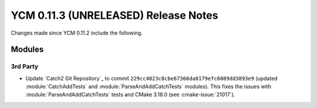 YCM 0.11.3 (UNRELEASED) Release Notes
*************************************

.. only:: html

  .. contents::

Changes made since YCM 0.11.2 include the following.

Modules
=======

3rd Party
---------

* Update `Catch2 Git Repository`_ to commit
  ``229cc4823c8cbe67366da8179efc6089dd3893e9`` (updated :module:`CatchAddTests`
  and :module:`ParseAndAddCatchTests` modules). This fixes the issues with
  :module:`ParseAndAddCatchTests` tests and CMake 3.18.0 (see
  :cmake-issue:`21017`).
